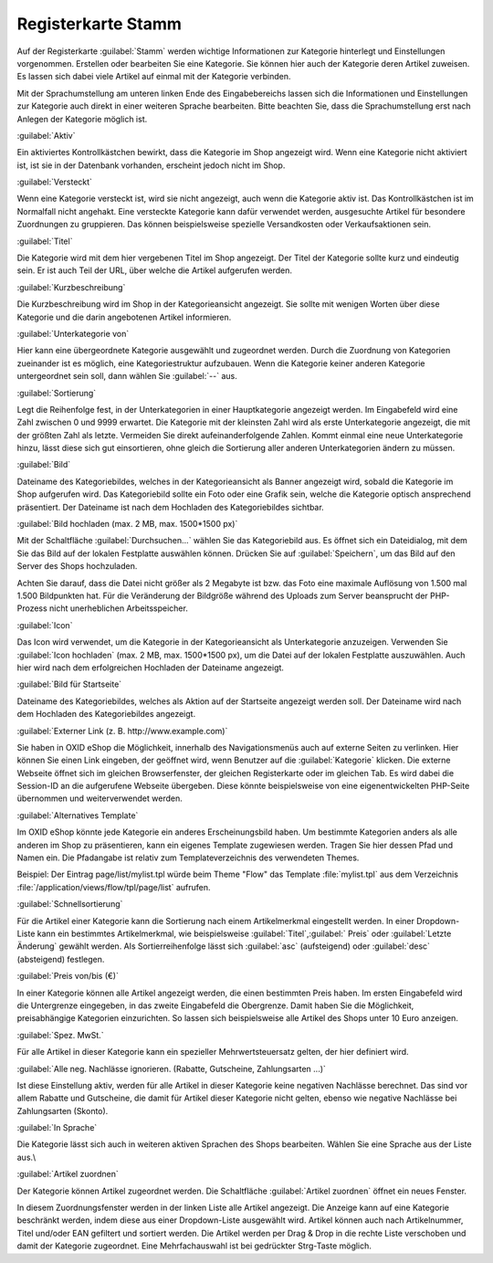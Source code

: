 ﻿Registerkarte Stamm
===================
Auf der Registerkarte :guilabel:`Stamm` werden wichtige Informationen zur Kategorie hinterlegt und Einstellungen vorgenommen. Erstellen oder bearbeiten Sie eine Kategorie. Sie können hier auch der Kategorie deren Artikel zuweisen. Es lassen sich dabei viele Artikel auf einmal mit der Kategorie verbinden.

.. image:: ../../media/screenshots-de/oxbabk01.png
   :alt: Kategorien - Registerkarte Stamm
   :height: 332
   :width: 650

Mit der Sprachumstellung am unteren linken Ende des Eingabebereichs lassen sich die Informationen und Einstellungen zur Kategorie auch direkt in einer weiteren Sprache bearbeiten. Bitte beachten Sie, dass die Sprachumstellung erst nach Anlegen der Kategorie möglich ist.

:guilabel:`Aktiv`

Ein aktiviertes Kontrollkästchen bewirkt, dass die Kategorie im Shop angezeigt wird. Wenn eine Kategorie nicht aktiviert ist, ist sie in der Datenbank vorhanden, erscheint jedoch nicht im Shop.

:guilabel:`Versteckt`

Wenn eine Kategorie versteckt ist, wird sie nicht angezeigt, auch wenn die Kategorie aktiv ist. Das Kontrollkästchen ist im Normalfall nicht angehakt. Eine versteckte Kategorie kann dafür verwendet werden, ausgesuchte Artikel für besondere Zuordnungen zu gruppieren. Das können beispielsweise spezielle Versandkosten oder Verkaufsaktionen sein.

:guilabel:`Titel`

Die Kategorie wird mit dem hier vergebenen Titel im Shop angezeigt. Der Titel der Kategorie sollte kurz und eindeutig sein. Er ist auch Teil der URL, über welche die Artikel aufgerufen werden.

:guilabel:`Kurzbeschreibung`

Die Kurzbeschreibung wird im Shop in der Kategorieansicht angezeigt. Sie sollte mit wenigen Worten über diese Kategorie und die darin angebotenen Artikel informieren.

:guilabel:`Unterkategorie von`

Hier kann eine übergeordnete Kategorie ausgewählt und zugeordnet werden. Durch die Zuordnung von Kategorien zueinander ist es möglich, eine Kategoriestruktur aufzubauen. Wenn die Kategorie keiner anderen Kategorie untergeordnet sein soll, dann wählen Sie :guilabel:`--` aus.

:guilabel:`Sortierung`

Legt die Reihenfolge fest, in der Unterkategorien in einer Hauptkategorie angezeigt werden. Im Eingabefeld wird eine Zahl zwischen 0 und 9999 erwartet. Die Kategorie mit der kleinsten Zahl wird als erste Unterkategorie angezeigt, die mit der größten Zahl als letzte. Vermeiden Sie direkt aufeinanderfolgende Zahlen. Kommt einmal eine neue Unterkategorie hinzu, lässt diese sich gut einsortieren, ohne gleich die Sortierung aller anderen Unterkategorien ändern zu müssen.

:guilabel:`Bild`

Dateiname des Kategoriebildes, welches in der Kategorieansicht als Banner angezeigt wird, sobald die Kategorie im Shop aufgerufen wird. Das Kategoriebild sollte ein Foto oder eine Grafik sein, welche die Kategorie optisch ansprechend präsentiert. Der Dateiname ist nach dem Hochladen des Kategoriebildes sichtbar.

:guilabel:`Bild hochladen (max. 2 MB, max. 1500*1500 px)`

Mit der Schaltfläche :guilabel:`Durchsuchen...` wählen Sie das Kategoriebild aus. Es öffnet sich ein Dateidialog, mit dem Sie das Bild auf der lokalen Festplatte auswählen können. Drücken Sie auf :guilabel:`Speichern`, um das Bild auf den Server des Shops hochzuladen.

Achten Sie darauf, dass die Datei nicht größer als 2 Megabyte ist bzw. das Foto eine maximale Auflösung von 1.500 mal 1.500 Bildpunkten hat. Für die Veränderung der Bildgröße während des Uploads zum Server beansprucht der PHP-Prozess nicht unerheblichen Arbeitsspeicher.

:guilabel:`Icon`

Das Icon wird verwendet, um die Kategorie in der Kategorieansicht als Unterkategorie anzuzeigen. Verwenden Sie :guilabel:`Icon hochladen` (max. 2 MB, max. 1500*1500 px), um die Datei auf der lokalen Festplatte auszuwählen. Auch hier wird nach dem erfolgreichen Hochladen der Dateiname angezeigt.

:guilabel:`Bild für Startseite`

Dateiname des Kategoriebildes, welches als Aktion auf der Startseite angezeigt werden soll. Der Dateiname wird nach dem Hochladen des Kategoriebildes angezeigt.

:guilabel:`Externer Link (z. B. http://www.example.com)`

Sie haben in OXID eShop die Möglichkeit, innerhalb des Navigationsmenüs auch auf externe Seiten zu verlinken. Hier können Sie einen Link eingeben, der geöffnet wird, wenn Benutzer auf die :guilabel:`Kategorie` klicken. Die externe Webseite öffnet sich im gleichen Browserfenster, der gleichen Registerkarte oder im gleichen Tab. Es wird dabei die Session-ID an die aufgerufene Webseite übergeben. Diese könnte beispielsweise von eine eigenentwickelten PHP-Seite übernommen und weiterverwendet werden.

:guilabel:`Alternatives Template`

Im OXID eShop könnte jede Kategorie ein anderes Erscheinungsbild haben. Um bestimmte Kategorien anders als alle anderen im Shop zu präsentieren, kann ein eigenes Template zugewiesen werden. Tragen Sie hier dessen Pfad und Namen ein. Die Pfadangabe ist relativ zum Templateverzeichnis des verwendeten Themes.

Beispiel: Der Eintrag page/list/mylist.tpl würde beim Theme \"Flow\" das Template :file:`mylist.tpl` aus dem Verzeichnis :file:`/application/views/flow/tpl/page/list` aufrufen.

:guilabel:`Schnellsortierung`

Für die Artikel einer Kategorie kann die Sortierung nach einem Artikelmerkmal eingestellt werden. In einer Dropdown-Liste kann ein bestimmtes Artikelmerkmal, wie beispielsweise :guilabel:`Titel`,:guilabel:` Preis` oder :guilabel:`Letzte Änderung` gewählt werden. Als Sortierreihenfolge lässt sich :guilabel:`asc` (aufsteigend) oder :guilabel:`desc` (absteigend) festlegen.

:guilabel:`Preis von/bis (€)`

In einer Kategorie können alle Artikel angezeigt werden, die einen bestimmten Preis haben. Im ersten Eingabefeld wird die Untergrenze eingegeben, in das zweite Eingabefeld die Obergrenze. Damit haben Sie die Möglichkeit, preisabhängige Kategorien einzurichten. So lassen sich beispielsweise alle Artikel des Shops unter 10 Euro anzeigen.

:guilabel:`Spez. MwSt.`

Für alle Artikel in dieser Kategorie kann ein spezieller Mehrwertsteuersatz gelten, der hier definiert wird.

:guilabel:`Alle neg. Nachlässe ignorieren. (Rabatte, Gutscheine, Zahlungsarten ...)`

Ist diese Einstellung aktiv, werden für alle Artikel in dieser Kategorie keine negativen Nachlässe berechnet. Das sind vor allem Rabatte und Gutscheine, die damit für Artikel dieser Kategorie nicht gelten, ebenso wie negative Nachlässe bei Zahlungsarten (Skonto).

:guilabel:`In Sprache`

Die Kategorie lässt sich auch in weiteren aktiven Sprachen des Shops bearbeiten. Wählen Sie eine Sprache aus der Liste aus.\\\

:guilabel:`Artikel zuordnen`

Der Kategorie können Artikel zugeordnet werden. Die Schaltfläche :guilabel:`Artikel zuordnen` öffnet ein neues Fenster.

.. image:: ../../media/screenshots-de/oxbabk02.png
   :alt: Artikel zuordnen
   :height: 325
   :width: 400

In diesem Zuordnungsfenster werden in der linken Liste alle Artikel angezeigt. Die Anzeige kann auf eine Kategorie beschränkt werden, indem diese aus einer Dropdown-Liste ausgewählt wird. Artikel können auch nach Artikelnummer, Titel und/oder EAN gefiltert und sortiert werden. Die Artikel werden per Drag \& Drop in die rechte Liste verschoben und damit der Kategorie zugeordnet. Eine Mehrfachauswahl ist bei gedrückter Strg-Taste möglich.

.. seealso:: :doc:`Artikel <../artikel/artikel>` | :doc:`Zuordnung von Artikeln zu Kategorien <../artikel-und-kategorien/zuordnung-von-artikeln-zu-kategorien>` | :doc:`Sortierung von Artikeln <../artikel-und-kategorien/sortierung-von-artikeln>`

.. Intern: oxbabk, Status:, F1: category_main.html